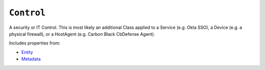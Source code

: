 ``Control``
===========

A security or IT Control. This is most likely an additional Class applied to a Service (e.g. Okta SSO), a Device (e.g. a physical firewall), or a HostAgent (e.g. Carbon Black CbDefense Agent).

Includes properties from:

* `Entity <Entity.html>`_
* `Metadata <Metadata.html>`_

